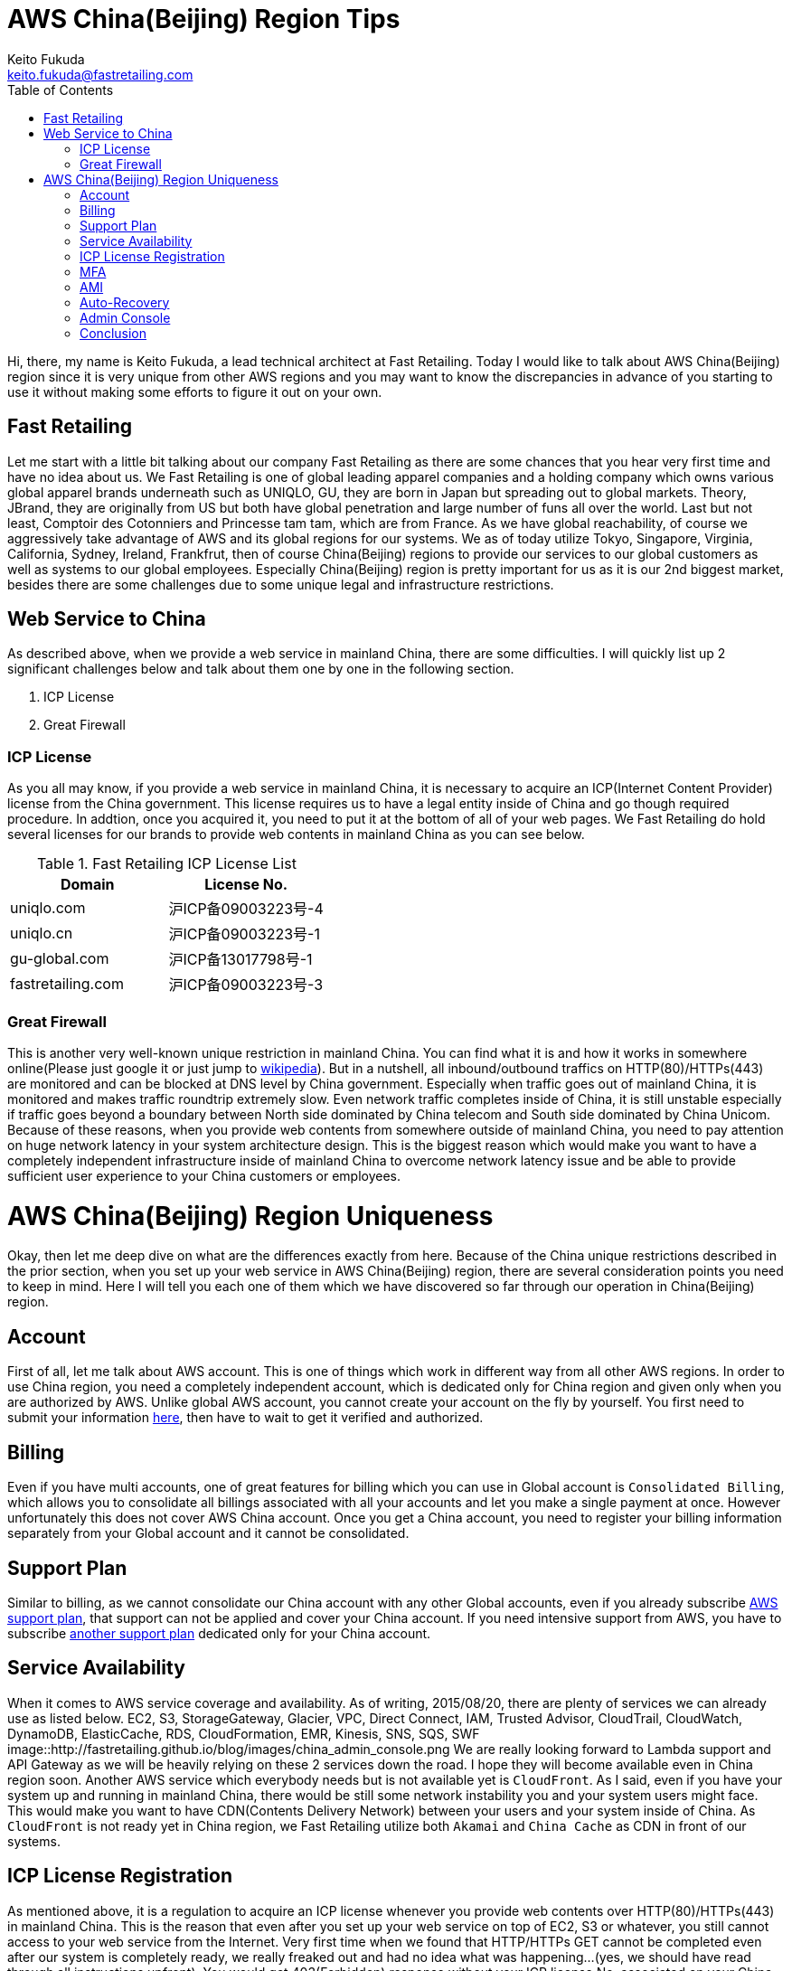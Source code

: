 = AWS China(Beijing) Region Tips
Keito Fukuda <keito.fukuda@fastretailing.com>
:toc:

Hi, there, my name is Keito Fukuda, a lead technical architect at Fast Retailing.
Today I would like to talk about AWS China(Beijing) region since it is very unique from other AWS regions and you may want to know the discrepancies in advance of you starting to use it without making some efforts to figure it out on your own.

== Fast Retailing
Let me start with a little bit talking about our company Fast Retailing as there are some chances that you hear very first time and have no idea about us.
We Fast Retailing is one of global leading apparel companies and a holding company which owns various global apparel brands underneath such as UNIQLO, GU, they are born in Japan but spreading out to global markets. Theory, JBrand, they are originally from US but both have global penetration and large number of funs all over the world. Last but not least, Comptoir des Cotonniers and Princesse tam tam, which are from France.
As we have global reachability, of course we aggressively take advantage of AWS and its global regions for our systems. We as of today utilize Tokyo, Singapore, Virginia, California, Sydney, Ireland, Frankfrut, then of course China(Beijing) regions to provide our services to our global customers as well as systems to our global employees. Especially China(Beijing) region is pretty important for us as it is our 2nd biggest market, besides there are some challenges due to some unique legal and infrastructure restrictions.

== Web Service to China
As described above, when we provide a web service in mainland China, there are some difficulties. I will quickly list up 2 significant challenges below and talk about them one by one in the following section.

. ICP License
. Great Firewall

=== ICP License
As you all may know, if you provide a web service in mainland China, it is necessary to acquire an ICP(Internet Content Provider) license from the China government. This license requires us to have a legal entity inside of China and go though required procedure. In addtion, once you acquired it, you need to put it at the bottom of all of your web pages.
We Fast Retailing do hold several licenses for our brands to provide web contents in mainland China as you can see below.

[format="csv", options="header"]
.Fast Retailing ICP License List
|===
Domain, License No.
uniqlo.com, 沪ICP备09003223号-4
uniqlo.cn, 沪ICP备09003223号-1
gu-global.com, 沪ICP备13017798号-1
fastretailing.com, 沪ICP备09003223号-3
|===

=== Great Firewall
This is another very well-known unique restriction in mainland China. You can find what it is and how it works in somewhere online(Please just google it or just jump to https://en.wikipedia.org/wiki/Great_Firewall[wikipedia]). But in a nutshell, all inbound/outbound traffics on HTTP(80)/HTTPs(443) are monitored and can be blocked at DNS level by China government.
Especially when traffic goes out of mainland China, it is monitored and makes traffic roundtrip extremely slow.
Even network traffic completes inside of China, it is still unstable especially if traffic goes beyond a boundary between North side dominated by China telecom and South side dominated by China Unicom. Because of these reasons, when you provide web contents from somewhere outside of mainland China, you need to pay attention on huge network latency in your system architecture design. This is the biggest reason which would make you want to have a completely independent infrastructure inside of mainland China to overcome network latency issue and be able to provide sufficient user experience to your China customers or employees.

= AWS China(Beijing) Region Uniqueness
Okay, then let me deep dive on what are the differences exactly from here. Because of the China unique restrictions described in the prior section, when you set up your web service in AWS China(Beijing) region, there are several consideration points you need to keep in mind. Here I will tell you each one of them which we have discovered so far through our operation in China(Beijing) region.

== Account
First of all, let me talk about AWS account. This is one of things which work in different way from all other AWS regions. In order to use China region, you need a completely independent account, which is dedicated only for China region and given only when you are authorized by AWS. Unlike global AWS account, you cannot create your account on the fly by yourself. You first need to submit your information https://www.amazonaws.cn/en/sign-up/[here], then have to wait to get it verified and authorized.

== Billing
Even if you have multi accounts, one of great features for billing which you can use in Global account is `Consolidated Billing`, which allows you to consolidate all billings associated with all your accounts and let you make a single payment at once. However unfortunately this does not cover AWS China account. Once you get a China account, you need to register your billing information separately from your Global account and it cannot be consolidated.

== Support Plan
Similar to billing, as we cannot consolidate our China account with any other Global accounts, even if you already subscribe https://aws.amazon.com/premiumsupport/[AWS support plan], that support can not be applied and cover your China account. If you need intensive support from AWS, you have to subscribe https://www.amazonaws.cn/en/support-plans/[another support plan] dedicated only for your China account.

== Service Availability
When it comes to AWS service coverage and availability. As of writing, 2015/08/20, there are plenty of services we can already use as listed below.
EC2, S3, StorageGateway, Glacier, VPC, Direct Connect, IAM, Trusted Advisor, CloudTrail, CloudWatch, DynamoDB, ElasticCache, RDS, CloudFormation, EMR, Kinesis, SNS, SQS, SWF
image::http://fastretailing.github.io/blog/images/china_admin_console.png
We are really looking forward to Lambda support and API Gateway as we will be heavily relying on these 2 services down the road. I hope they will become available even in China region soon.
Another AWS service which everybody needs but is not available yet is `CloudFront`. As I said, even if you have your system up and running in mainland China, there would be still some network instability you and your system users might face. This would make you want to have CDN(Contents Delivery Network) between your users and your system inside of China. As `CloudFront` is not ready yet in China region, we Fast Retailing utilize both `Akamai` and `China Cache` as CDN in front of our systems.

== ICP License Registration
As mentioned above, it is a regulation to acquire an ICP license whenever you provide web contents over HTTP(80)/HTTPs(443) in mainland China. This is the reason that even after you set up your web service on top of EC2, S3 or whatever, you still cannot access to your web service from the Internet. Very first time when we found that HTTP/HTTPs GET cannot be completed even after our system is completely ready, we really freaked out and had no idea what was happening...(yes, we should have read through all instructions upfront). You would get 403(Forbidden) response without your ICP license No. associated on your China account. In order to get this done, you can either reach out to your AWS counterpart and have them help you or register it on account setting page on your own. This registration process and getting your ICP license verified would take around a week(in our case, 5 business days). Then you would finally get your web service all ready.
image::http://fastretailing.github.io/blog/images/china_icp_license_registration.png

== MFA
Of course, protecting your account is one of very important thing you are also responsible for. In our case, we have a strict internal regulation to enable MFA(Multi Factor Authentication) to all AWS administrative accounts. In other word, we have been simply counting on MFA for all of our Global accounts. However, unfortunately MFA is not available yet in China account, which was actually huge surprise for us. We cannot simply rely on it like all other accounts to make your account secure. I guess only one thing we can do for now then is to make your administrative account password as complex as possible, and that is what we do as of today. We are now pushing AWS team really hard to get it ready. Let's wait without losing the hope.

== AMI
Do you share and reuse your AMI across accounts or regions? Unfortunately that is another restriction in China account. We Fast Retailing also heavily rely on AMI to make infra set-up as fast and efficient as possible. AMI is just awesome. Having said that, we are not allowed to copy an AMI taken in other global regions or your other accounts. So basically you need to set up your system from middleware setup to deploying your app codes all on your own at very first time. Once you set it up, you can take an AMI out of it and use it to spin up another instance you need.
In addition, as you can easily imagine, yes, you cannot take advantage of AWS Marketplace either. This would sometimes make huge implication to your setup operation.
As for Community AMI, there are some Community AMIs already available even in China region, but they are completely separated from Community AMIs under Global accounts. You would find only very limited AMIs there. So it is recommended to check availability of an Community AMI you would like to use in China account first.

== Auto-Recovery
We do generally set Auto-Recovery on EC2 instances, especially when our EC2 based system cannot be run together with multi-instances and it is really difficult to have high-availability. Auto-Recovery brings us huge help in minimizing down-time of your system without any manual operation on the fly in case your instance somehow goes down. However unfortunately, Auto-Recovery is not ready yet in China region.

== Admin Console
I hope you do not have any problem in reading English, then you are totally fine. However unlike Global accounts which support multi-languages in admin console. Admin console of China account is only in English as of today. This is another difference from Global account.
image::http://fastretailing.github.io/blog/images/china_admin_console.png

== Conclusion
Today, I touched on AWS China(Beijing) region and described all uniquenesses you should be aware of prior you start using it. As you saw above, there are many differences compared to all other global regions which you usually use. Some differences may be filled in the future, but there are still some differences even AWS cannot do anything on due to China legal regulation. I hope you were able to at least get a sense of idea how different it is and what you need to keep in mind.
